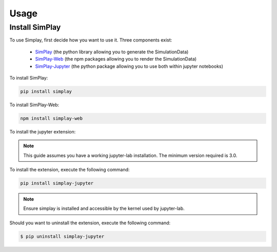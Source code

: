 Usage
=====

.. _installation:

Install SimPlay
---------------

To use Simplay, first decide how you want to use it.
Three components exist:

  - `SimPlay <https://pypi.python.org/pypi/simplay>`_ (the python library allowing you to generate the SimulationData)
  - `SimPlay-Web <https://www.npmjs.com/package/simplay-web>`_ (the npm packages allowing you to render the SimulationData)
  - `SimPlay-Jupyter <https://pypi.python.org/pypi/simplay-jupyter>`_ (the python package allowing you to use both within jupyter notebooks)


To install SimPlay:

.. code-block:: console

   pip install simplay


To install SimPlay-Web:

.. code-block:: console

   npm install simplay-web

To install the jupyter extension:

.. note::
   This guide assumes you have a working jupyter-lab installation.
   The minimum version required is 3.0.

To install the extension, execute the following command:

.. code-block:: console

   pip install simplay-jupyter

.. note::
   Ensure simplay is installed and accessible by the kernel used by jupyter-lab.

Should you want to uninstall the extension, execute the following command:

.. code-block:: console

   $ pip uninstall simplay-jupyter
